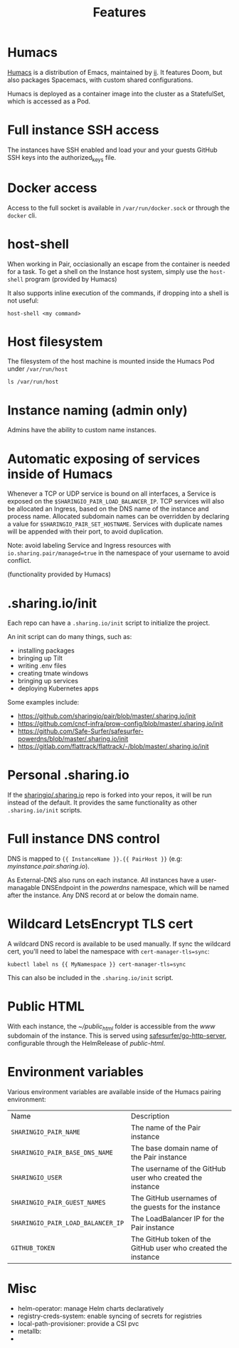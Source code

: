 #+TITLE: Features

* Humacs
[[https://humacs.org][Humacs]] is a distribution of Emacs, maintained by [[https://ii.coop][ii]].
It features Doom, but also packages Spacemacs, with custom shared configurations.

Humacs is deployed as a container image into the cluster as a StatefulSet, which is accessed as a Pod.

* Full instance SSH access
The instances have SSH enabled and load your and your guests GitHub SSH keys into the authorized_keys file.

* Docker access
Access to the full socket is available in =/var/run/docker.sock= or through the =docker= cli.

* host-shell
When working in Pair, occiasionally an escape from the container is needed for a task.
To get a shell on the Instance host system, simply use the =host-shell= program (provided by Humacs)

It also supports inline execution of the commands, if dropping into a shell is not useful:
#+BEGIN_SRC shell
host-shell <my command>
#+END_SRC

* Host filesystem
The filesystem of the host machine is mounted inside the Humacs Pod under =/var/run/host=

#+BEGIN_SRC shell
ls /var/run/host
#+END_SRC

#+RESULTS:
#+begin_example
bin
boot
dev
etc
home
lib
lib32
lib64
libx32
lost+found
media
mnt
opt
packer-files
proc
root
run
sbin
snap
srv
sys
tmp
usr
var
#+end_example

* Instance naming (admin only)
Admins have the ability to custom name instances.

* Automatic exposing of services inside of Humacs
Whenever a TCP or UDP service is bound on all interfaces, a Service is exposed on the =$SHARINGIO_PAIR_LOAD_BALANCER_IP=.
TCP services will also be allocated an Ingress, based on the DNS name of the instance and process name.
Allocated subdomain names can be overridden by declaring a value for =$SHARINGIO_PAIR_SET_HOSTNAME=.
Services with duplicate names will be appended with their port, to avoid duplication.

Note: avoid labeling Service and Ingress resources with =io.sharing.pair/managed=true= in the namespace of your username to avoid conflict.

(functionality provided by Humacs)

* .sharing.io/init
Each repo can have a =.sharing.io/init= script to initialize the project.

An init script can do many things, such as:
- installing packages
- bringing up Tilt
- writing .env files
- creating tmate windows
- bringing up services
- deploying Kubernetes apps

Some examples include:
- https://github.com/sharingio/pair/blob/master/.sharing.io/init
- https://github.com/cncf-infra/prow-config/blob/master/.sharing.io/init
- https://github.com/Safe-Surfer/safesurfer-powerdns/blob/master/.sharing.io/init
- https://gitlab.com/flattrack/flattrack/-/blob/master/.sharing.io/init

* Personal .sharing.io
If the [[https://github.com/sharingio/.sharing.io][sharingio/.sharing.io]] repo is forked into your repos, it will be run instead of the default.
It provides the same functionality as other =.sharing.io/init= scripts.

* Full instance DNS control
DNS is mapped to ={{ InstanceName }}.{{ PairHost }}= (e.g: /myinstance.pair.sharing.io/).

As External-DNS also runs on each instance.
All instances have a user-managable DNSEndpoint in the /powerdns/ namespace, which will be named after the instance.
Any DNS record at or below the domain name.

* Wildcard LetsEncrypt TLS cert

A wildcard DNS record is available to be used manually.
If sync the wildcard cert, you'll need to label the namespace with =cert-manager-tls=sync=:

#+BEGIN_SRC shell
kubectl label ns {{ MyNamespace }} cert-manager-tls=sync
#+END_SRC

This can also be included in the =.sharing.io/init= script.

* Public HTML
With each instance, the /~/public_html/ folder is accessible from the /www/ subdomain of the instance.
This is served using [[https://gitlab.com/safesurfer/go-http-server][safesurfer/go-http-server]], configurable through the HelmRelease of /public-html/.

* Environment variables

Various environment variables are available inside of the Humacs pairing environment:
| Name                              | Description                                                  |
| =SHARINGIO_PAIR_NAME=             | The name of the Pair instance                                |
| =SHARINGIO_PAIR_BASE_DNS_NAME=    | The base domain name of the Pair instance                    |
| =SHARINGIO_USER=                  | The username of the GitHub user who created the instance     |
| =SHARINGIO_PAIR_GUEST_NAMES=      | The GitHub usernames of the guests for the instance          |
| =SHARINGIO_PAIR_LOAD_BALANCER_IP= | The LoadBalancer IP for the Pair instance                    |
| =GITHUB_TOKEN=                    | The GitHub token of the GitHub user who created the instance |

* Misc
- helm-operator: manage Helm charts declaratively
- registry-creds-system: enable syncing of secrets for registries
- local-path-provisioner: provide a CSI pvc
- metallb:
-
